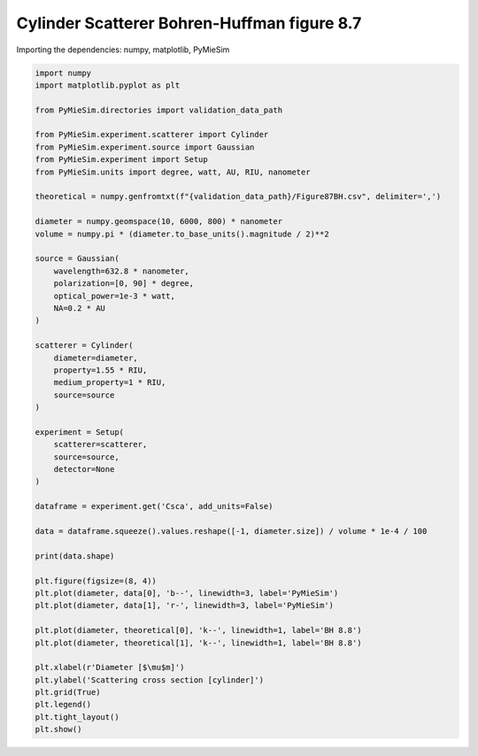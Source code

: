 
.. DO NOT EDIT.
.. THIS FILE WAS AUTOMATICALLY GENERATED BY SPHINX-GALLERY.
.. TO MAKE CHANGES, EDIT THE SOURCE PYTHON FILE:
.. "gallery/validation/bohren_huffman/figure_87.py"
.. LINE NUMBERS ARE GIVEN BELOW.

.. only:: html

    .. note::
        :class: sphx-glr-download-link-note

        :ref:`Go to the end <sphx_glr_download_gallery_validation_bohren_huffman_figure_87.py>`
        to download the full example code

.. rst-class:: sphx-glr-example-title

.. _sphx_glr_gallery_validation_bohren_huffman_figure_87.py:


Cylinder Scatterer Bohren-Huffman figure 8.7
============================================

.. GENERATED FROM PYTHON SOURCE LINES 8-9

Importing the dependencies: numpy, matplotlib, PyMieSim

.. GENERATED FROM PYTHON SOURCE LINES 9-63

.. code-block:: python3

    import numpy
    import matplotlib.pyplot as plt

    from PyMieSim.directories import validation_data_path

    from PyMieSim.experiment.scatterer import Cylinder
    from PyMieSim.experiment.source import Gaussian
    from PyMieSim.experiment import Setup
    from PyMieSim.units import degree, watt, AU, RIU, nanometer

    theoretical = numpy.genfromtxt(f"{validation_data_path}/Figure87BH.csv", delimiter=',')

    diameter = numpy.geomspace(10, 6000, 800) * nanometer
    volume = numpy.pi * (diameter.to_base_units().magnitude / 2)**2

    source = Gaussian(
        wavelength=632.8 * nanometer,
        polarization=[0, 90] * degree,
        optical_power=1e-3 * watt,
        NA=0.2 * AU
    )

    scatterer = Cylinder(
        diameter=diameter,
        property=1.55 * RIU,
        medium_property=1 * RIU,
        source=source
    )

    experiment = Setup(
        scatterer=scatterer,
        source=source,
        detector=None
    )

    dataframe = experiment.get('Csca', add_units=False)

    data = dataframe.squeeze().values.reshape([-1, diameter.size]) / volume * 1e-4 / 100

    print(data.shape)

    plt.figure(figsize=(8, 4))
    plt.plot(diameter, data[0], 'b--', linewidth=3, label='PyMieSim')
    plt.plot(diameter, data[1], 'r-', linewidth=3, label='PyMieSim')

    plt.plot(diameter, theoretical[0], 'k--', linewidth=1, label='BH 8.8')
    plt.plot(diameter, theoretical[1], 'k--', linewidth=1, label='BH 8.8')

    plt.xlabel(r'Diameter [$\mu$m]')
    plt.ylabel('Scattering cross section [cylinder]')
    plt.grid(True)
    plt.legend()
    plt.tight_layout()
    plt.show()



.. image-sg:: /gallery/validation/bohren_huffman/images/sphx_glr_figure_87_001.png
   :alt: figure 87
   :srcset: /gallery/validation/bohren_huffman/images/sphx_glr_figure_87_001.png
   :class: sphx-glr-single-img


.. rst-class:: sphx-glr-script-out

 .. code-block:: none

    dict_keys(['source:wavelength', 'source:polarization', 'source:NA', 'source:optical_power', 'scatterer:medium_property', 'scatterer:diameter', 'scatterer:property'])
    (2, 800)





.. rst-class:: sphx-glr-timing

   **Total running time of the script:** (0 minutes 0.326 seconds)


.. _sphx_glr_download_gallery_validation_bohren_huffman_figure_87.py:

.. only:: html

  .. container:: sphx-glr-footer sphx-glr-footer-example




    .. container:: sphx-glr-download sphx-glr-download-python

      :download:`Download Python source code: figure_87.py <figure_87.py>`

    .. container:: sphx-glr-download sphx-glr-download-jupyter

      :download:`Download Jupyter notebook: figure_87.ipynb <figure_87.ipynb>`


.. only:: html

 .. rst-class:: sphx-glr-signature

    `Gallery generated by Sphinx-Gallery <https://sphinx-gallery.github.io>`_
